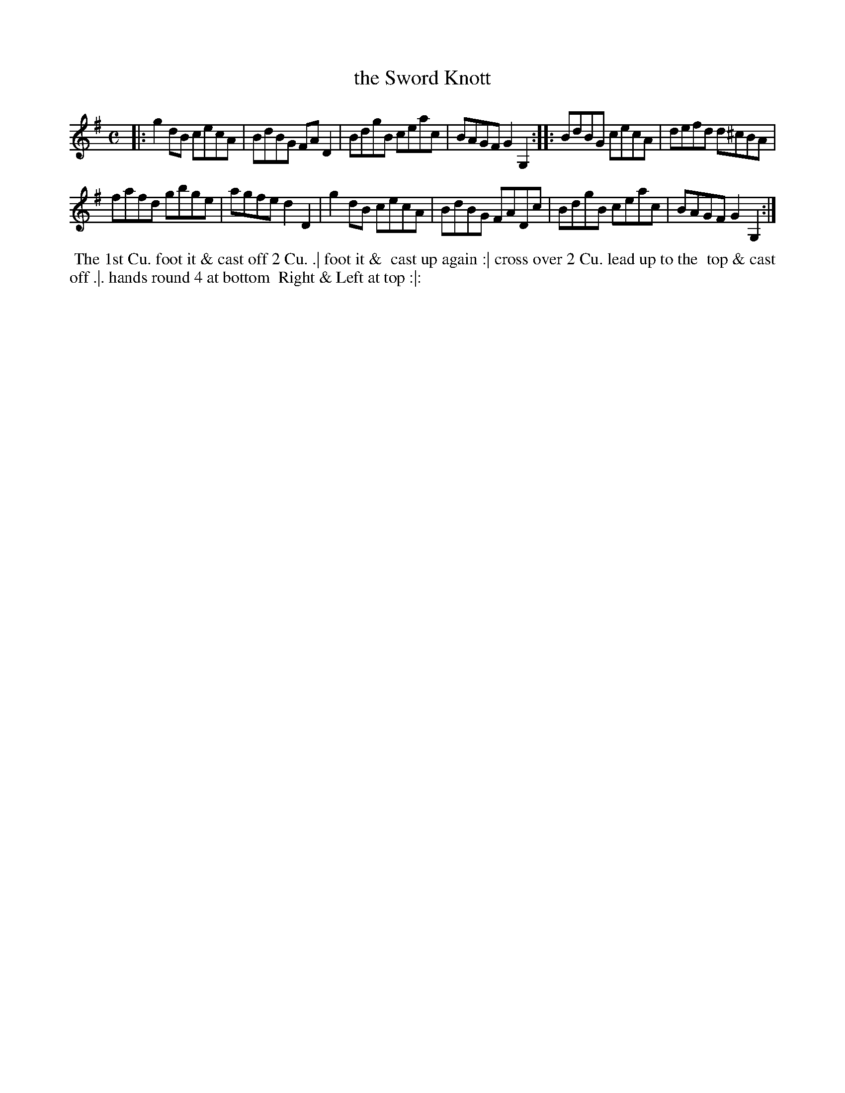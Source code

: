 X: 043
T: the Sword Knott
B: 204 Favourite Country Dances
N: Published by Straight & Skillern, London ca.1775
F: http://imslp.org/wiki/204_Favourite_Country_Dances_(Various) p.22 #43
Z: 2014 John Chambers <jc:trillian.mit.edu>
M: C
L: 1/8
K: G
% - - - - - - - - - - - - - - - - - - - - - - - - -
|:\
g2dB cecA | BdBG FAD2 |\
BdgB ceac | BAGF G2G,2 :|\
|:\
BdBG cecA | defd d^cBA |
fafd  gbge | agfe d2D2 |\
g2dB cecA | BdBG FADc |\
BdgB ceac | BAGF G2G,2 :|
% - - - - - - - - - - - - - - - - - - - - - - - - -
%%begintext align
%% The 1st Cu. foot it & cast off 2 Cu. .| foot it &
%% cast up again :| cross over 2 Cu. lead up to the
%% top & cast off .|. hands round 4 at bottom
%% Right & Left at top :|:
%%endtext
